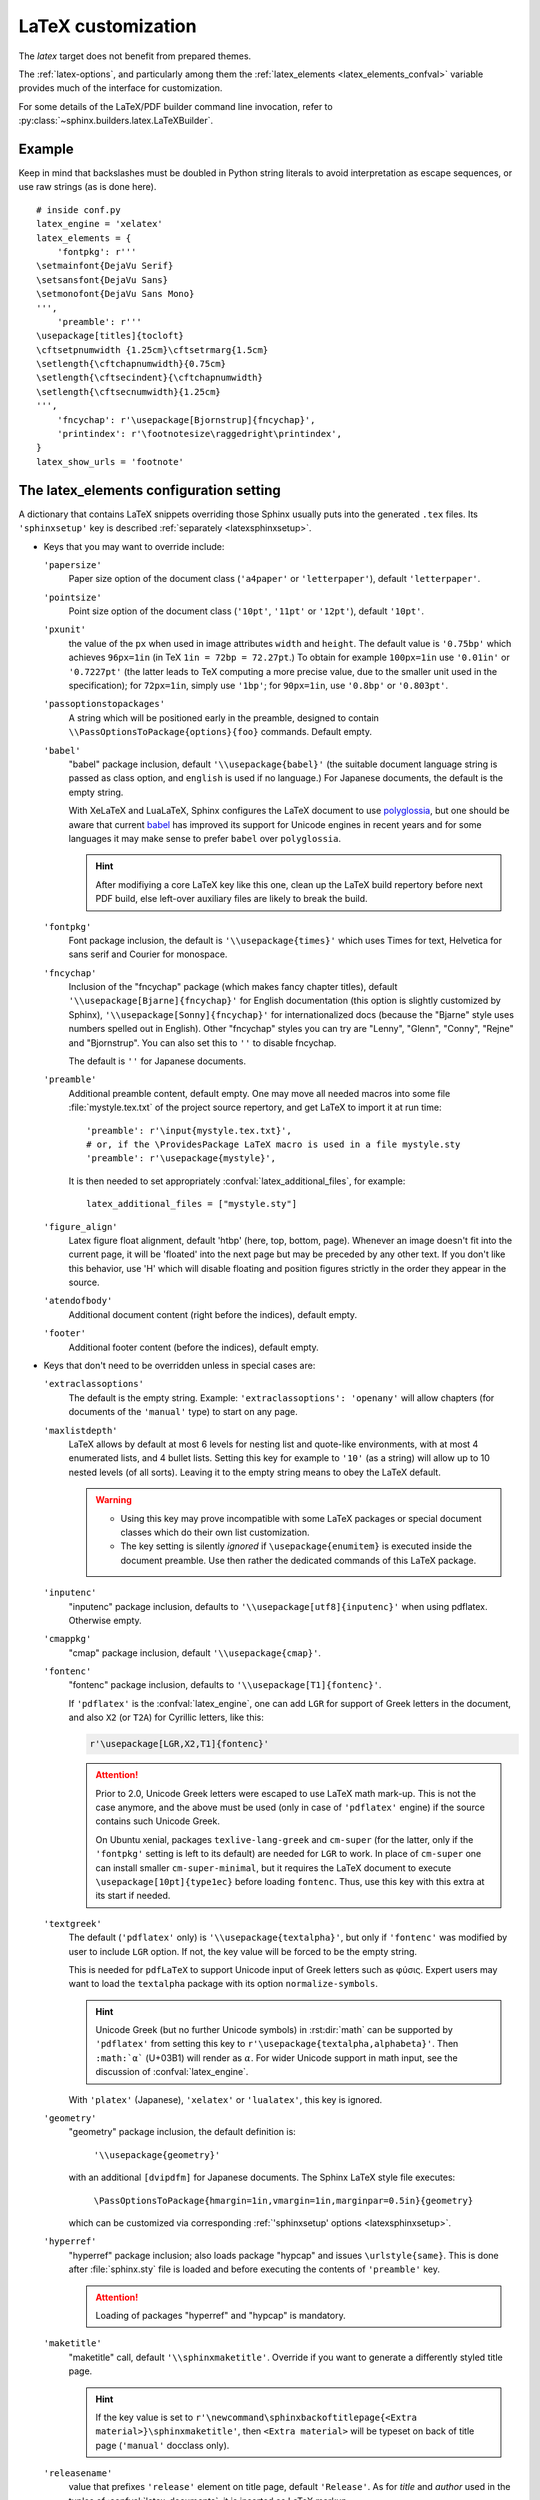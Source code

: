 .. highlight:: python

.. _latex:

LaTeX customization
===================

.. module:: latex
   :synopsis: LaTeX specifics.

.. raw:: latex

   \begingroup
   \sphinxsetup{%
         verbatimwithframe=false,
         VerbatimColor={named}{OldLace},
         TitleColor={named}{DarkGoldenrod},
         hintBorderColor={named}{LightCoral},
         attentionborder=3pt,
         attentionBorderColor={named}{Crimson},
         attentionBgColor={named}{FloralWhite},
         noteborder=2pt,
         noteBorderColor={named}{Olive},
         cautionborder=3pt,
         cautionBorderColor={named}{Cyan},
         cautionBgColor={named}{LightCyan}}
   \relax

The *latex* target does not benefit from prepared themes.

The :ref:`latex-options`, and particularly among them the
:ref:`latex_elements <latex_elements_confval>` variable
provides much of the interface for customization.

For some details of the LaTeX/PDF builder command line
invocation, refer to :py:class:`~sphinx.builders.latex.LaTeXBuilder`.

.. _latex-basic:

Example
-------

Keep in mind that backslashes must be doubled in Python string literals to
avoid interpretation as escape sequences, or use raw strings (as is done here).

::

   # inside conf.py
   latex_engine = 'xelatex'
   latex_elements = {
       'fontpkg': r'''
   \setmainfont{DejaVu Serif}
   \setsansfont{DejaVu Sans}
   \setmonofont{DejaVu Sans Mono}
   ''',
       'preamble': r'''
   \usepackage[titles]{tocloft}
   \cftsetpnumwidth {1.25cm}\cftsetrmarg{1.5cm}
   \setlength{\cftchapnumwidth}{0.75cm}
   \setlength{\cftsecindent}{\cftchapnumwidth}
   \setlength{\cftsecnumwidth}{1.25cm}
   ''',
       'fncychap': r'\usepackage[Bjornstrup]{fncychap}',
       'printindex': r'\footnotesize\raggedright\printindex',
   }
   latex_show_urls = 'footnote'

.. highlight:: latex

.. _latex_elements_confval:

The latex_elements configuration setting
----------------------------------------

A dictionary that contains LaTeX snippets overriding those Sphinx usually puts
into the generated ``.tex`` files.  Its ``'sphinxsetup'`` key is described
:ref:`separately <latexsphinxsetup>`.

* Keys that you may want to override include:

  ``'papersize'``
     Paper size option of the document class (``'a4paper'`` or
     ``'letterpaper'``), default ``'letterpaper'``.

  ``'pointsize'``
     Point size option of the document class (``'10pt'``, ``'11pt'`` or
     ``'12pt'``), default ``'10pt'``.

  ``'pxunit'``
     the value of the ``px`` when used in image attributes ``width`` and
     ``height``. The default value is ``'0.75bp'`` which achieves
     ``96px=1in`` (in TeX ``1in = 72bp = 72.27pt``.) To obtain for
     example ``100px=1in`` use ``'0.01in'`` or ``'0.7227pt'`` (the latter
     leads to TeX computing a more precise value, due to the smaller unit
     used in the specification); for ``72px=1in``, simply use ``'1bp'``; for
     ``90px=1in``, use ``'0.8bp'`` or ``'0.803pt'``.

     .. versionadded:: 1.5

  ``'passoptionstopackages'``
     A string which will be positioned early in the preamble, designed to
     contain ``\\PassOptionsToPackage{options}{foo}`` commands. Default empty.

     .. versionadded:: 1.4

  ``'babel'``
     "babel" package inclusion, default ``'\\usepackage{babel}'`` (the
     suitable document language string is passed as class option, and
     ``english`` is used if no language.) For Japanese documents, the
     default is the empty string.

     With XeLaTeX and LuaLaTeX, Sphinx configures the LaTeX document to use
     `polyglossia`_, but one should be aware that current `babel`_ has
     improved its support for Unicode engines in recent years and for some
     languages it may make sense to prefer ``babel`` over ``polyglossia``.

     .. hint::

        After modifiying a core LaTeX key like this one, clean up the LaTeX
        build repertory before next PDF build, else left-over auxiliary
        files are likely to break the build.

     .. _`polyglossia`: https://ctan.org/pkg/polyglossia
     .. _`babel`: https://ctan.org/pkg/babel

     .. versionchanged:: 1.5
        For :confval:`latex_engine` set to ``'xelatex'``, the default
        is ``'\\usepackage{polyglossia}\n\\setmainlanguage{<language>}'``.
     .. versionchanged:: 1.6
        ``'lualatex'`` uses same default setting as ``'xelatex'``
     .. versionchanged:: 1.7.6
        For French, ``xelatex`` and ``lualatex`` default to using
        ``babel``, not ``polyglossia``.

  ``'fontpkg'``
     Font package inclusion, the default is ``'\\usepackage{times}'`` which
     uses Times for text, Helvetica for sans serif and Courier for monospace.

     .. versionchanged:: 1.2
        Defaults to ``''`` when the :confval:`language` uses the Cyrillic
        script.
     .. versionchanged:: 2.0
        Support for individual Greek and Cyrillic letters:

        - In order to support occasional Cyrillic (физика частиц)
          or Greek letters (Σωματιδιακή φυσική) in
          a document whose language is English or a  Latin European
          one, the default set-up is enhanced (only for ``'pdflatex'``
          engine) to do:

          .. code-block:: latex

             \substitutefont{LGR}{\rmdefault}{cmr}
             \substitutefont{LGR}{\sfdefault}{cmss}
             \substitutefont{LGR}{\ttdefault}{cmtt}
             \substitutefont{X2}{\rmdefault}{cmr}
             \substitutefont{X2}{\sfdefault}{cmss}
             \substitutefont{X2}{\ttdefault}{cmtt}

          but this is activated only under the condition that the
          ``'fontenc'`` key is configured to load the ``LGR`` (Greek)
          and/or ``X2`` (Cyrillic) pdflatex-font encodings (if the
          :confval:`language` is set to a Cyrillic language, this
          ``'fontpkg'`` key must be used as "times" package has no direct
          support for it; then keep only ``LGR`` lines from the above,
          if support is needed for Greek in the text).

          The ``\substitutefont`` command is from the eponymous LaTeX
          package, which is loaded by Sphinx if needed (on Ubuntu xenial it
          is part of ``texlive-latex-extra`` which is a Sphinx
          requirement).

          Only if the document actually does contain Unicode Greek letters
          (in text) or Cyrillic letters, will the above default set-up
          cause additional requirements for the PDF build.  On Ubuntu
          xenial, ``texlive-lang-greek``, ``texlive-lang-cyrillic``, and
          (with the above choice of fonts) the ``cm-super`` (or
          ``cm-super-minimal``) package.

        - For ``'xelatex'`` and ``'lualatex'``, the default is to
          use the FreeFont family:  this OpenType font family
          supports both Cyrillic and Greek scripts and is available as
          separate Ubuntu xenial package ``fonts-freefont-otf``, it is not
          needed to install the big package ``texlive-fonts-extra``.

        - ``'platex'`` (Japanese documents) engine supports individual
          Cyrillic and Greek letters with no need of extra user set-up.

  ``'fncychap'``
     Inclusion of the "fncychap" package (which makes fancy chapter titles),
     default ``'\\usepackage[Bjarne]{fncychap}'`` for English documentation
     (this option is slightly customized by Sphinx),
     ``'\\usepackage[Sonny]{fncychap}'`` for internationalized docs (because
     the "Bjarne" style uses numbers spelled out in English).  Other
     "fncychap" styles you can try are "Lenny", "Glenn", "Conny", "Rejne" and
     "Bjornstrup".  You can also set this to ``''`` to disable fncychap.

     The default is ``''`` for Japanese documents.

  ``'preamble'``
     Additional preamble content, default empty.  One may move all needed
     macros into some file :file:`mystyle.tex.txt` of the project source
     repertory, and get LaTeX to import it at run time::

       'preamble': r'\input{mystyle.tex.txt}',
       # or, if the \ProvidesPackage LaTeX macro is used in a file mystyle.sty
       'preamble': r'\usepackage{mystyle}',

     It is then needed to set appropriately
     :confval:`latex_additional_files`, for example::

        latex_additional_files = ["mystyle.sty"]


  ``'figure_align'``
     Latex figure float alignment, default 'htbp' (here, top, bottom, page).
     Whenever an image doesn't fit into the current page, it will be
     'floated' into the next page but may be preceded by any other text.
     If you don't like this behavior, use 'H' which will disable floating
     and position figures strictly in the order they appear in the source.

     .. versionadded:: 1.3

  ``'atendofbody'``
     Additional document content (right before the indices), default empty.

     .. versionadded:: 1.5

  ``'footer'``
     Additional footer content (before the indices), default empty.

     .. deprecated:: 1.5
        Use ``'atendofbody'`` key instead.

* Keys that don't need to be overridden unless in special cases are:

  ``'extraclassoptions'``
     The default is the empty string. Example: ``'extraclassoptions':
     'openany'`` will allow chapters (for documents of the ``'manual'``
     type) to start on any page.

     .. versionadded:: 1.2
     .. versionchanged:: 1.6
        Added this documentation.

  ``'maxlistdepth'``
     LaTeX allows by default at most 6 levels for nesting list and
     quote-like environments, with at most 4 enumerated lists, and 4 bullet
     lists. Setting this key for example to ``'10'`` (as a string) will
     allow up to 10 nested levels (of all sorts). Leaving it to the empty
     string means to obey the LaTeX default.

     .. warning::

        - Using this key may prove incompatible with some LaTeX packages
          or special document classes which do their own list customization.

        - The key setting is silently *ignored* if ``\usepackage{enumitem}``
          is executed inside the document preamble. Use then rather the
          dedicated commands of this LaTeX package.

     .. versionadded:: 1.5

  ``'inputenc'``
     "inputenc" package inclusion, defaults to
     ``'\\usepackage[utf8]{inputenc}'`` when using pdflatex.
     Otherwise empty.

     .. versionchanged:: 1.4.3
        Previously ``'\\usepackage[utf8]{inputenc}'`` was used for all
        compilers.

  ``'cmappkg'``
     "cmap" package inclusion, default ``'\\usepackage{cmap}'``.

     .. versionadded:: 1.2

  ``'fontenc'``
     "fontenc" package inclusion, defaults to
     ``'\\usepackage[T1]{fontenc}'``.

     If ``'pdflatex'`` is the :confval:`latex_engine`, one can add ``LGR``
     for support of Greek letters in the document, and also ``X2`` (or
     ``T2A``) for Cyrillic letters, like this:

     .. code-block:: latex

        r'\usepackage[LGR,X2,T1]{fontenc}'

     .. attention::

        Prior to 2.0, Unicode Greek letters were escaped to use LaTeX math
        mark-up.  This is not the case anymore, and the above must be used
        (only in case of ``'pdflatex'`` engine) if the source contains such
        Unicode Greek.

        On Ubuntu xenial, packages ``texlive-lang-greek`` and ``cm-super``
        (for the latter, only if the ``'fontpkg'`` setting is left to its
        default) are needed for ``LGR`` to work.  In place of ``cm-super``
        one can install smaller ``cm-super-minimal``, but it requires the
        LaTeX document to execute ``\usepackage[10pt]{type1ec}`` before
        loading ``fontenc``.  Thus, use this key with this extra at its
        start if needed.

     .. versionchanged:: 1.5
        Defaults to ``'\\usepackage{fontspec}'`` when
        :confval:`latex_engine` is ``'xelatex'``.
     .. versionchanged:: 1.6
        ``'lualatex'`` uses ``fontspec`` per default like ``'xelatex'``.
     .. versionchanged:: 2.0
        ``'lualatex'`` executes
        ``\defaultfontfeatures[\rmfamily,\sffamily]{}`` to disable TeX
        ligatures.
     .. versionchanged:: 2.0
        Detection of ``LGR``, ``T2A``, ``X2`` to trigger support of
        occasional Greek or Cyrillic (``'pdflatex'`` only, as this support
        is provided natively by ``'platex'`` and only requires suitable
        font with ``'xelatex'/'lualatex'``).

  ``'textgreek'``
     The default (``'pdflatex'`` only) is
     ``'\\usepackage{textalpha}'``, but only if ``'fontenc'`` was
     modified by user to include ``LGR`` option.  If not, the key
     value will be forced to be the empty string.

     This is needed for ``pdfLaTeX`` to support Unicode input of Greek
     letters such as φύσις.  Expert users may want to load the ``textalpha``
     package with its option ``normalize-symbols``.

     .. hint::

        Unicode Greek (but no further Unicode symbols) in :rst:dir:`math`
        can be supported by ``'pdflatex'`` from setting this key to
        ``r'\usepackage{textalpha,alphabeta}'``.  Then ``:math:`α``` (U+03B1)
        will render as :math:`\alpha`.  For wider Unicode support in math
        input, see the discussion of :confval:`latex_engine`.

     With ``'platex'`` (Japanese),  ``'xelatex'`` or ``'lualatex'``, this
     key is ignored.

     .. versionadded:: 2.0
  ``'geometry'``
     "geometry" package inclusion, the default definition is:

       ``'\\usepackage{geometry}'``

     with an additional ``[dvipdfm]`` for Japanese documents.
     The Sphinx LaTeX style file executes:

       ``\PassOptionsToPackage{hmargin=1in,vmargin=1in,marginpar=0.5in}{geometry}``

     which can be customized via corresponding :ref:`'sphinxsetup' options
     <latexsphinxsetup>`.

     .. versionadded:: 1.5

     .. versionchanged:: 1.5.2
        ``dvipdfm`` option if :confval:`latex_engine` is ``'platex'``.

     .. versionadded:: 1.5.3
        The :ref:`'sphinxsetup' keys for the margins
        <latexsphinxsetuphmargin>`.

     .. versionchanged:: 1.5.3
        The location in the LaTeX file has been moved to after
        ``\usepackage{sphinx}`` and ``\sphinxsetup{..}``, hence also after
        insertion of ``'fontpkg'`` key. This is in order to handle the paper
        layout options in a special way for Japanese documents: the text
        width will be set to an integer multiple of the *zenkaku* width, and
        the text height to an integer multiple of the baseline. See the
        :ref:`hmargin <latexsphinxsetuphmargin>` documentation for more.

  ``'hyperref'``
     "hyperref" package inclusion; also loads package "hypcap" and issues
     ``\urlstyle{same}``. This is done after :file:`sphinx.sty` file is
     loaded and before executing the contents of ``'preamble'`` key.

     .. attention::

        Loading of packages "hyperref" and "hypcap" is mandatory.

     .. versionadded:: 1.5
        Previously this was done from inside :file:`sphinx.sty`.

  ``'maketitle'``
     "maketitle" call, default ``'\\sphinxmaketitle'``. Override
     if you want to generate a differently styled title page.

     .. hint::

        If the key value is set to
        ``r'\newcommand\sphinxbackoftitlepage{<Extra
        material>}\sphinxmaketitle'``, then ``<Extra material>`` will be
        typeset on back of title page (``'manual'`` docclass only).

     .. versionchanged:: 1.8.3
        Original ``\maketitle`` from document class is not overwritten,
        hence is re-usable as part of some custom setting for this key.
     .. versionadded:: 1.8.3
        ``\sphinxbackoftitlepage`` optional macro.  It can also be defined
        inside ``'preamble'`` key rather than this one.

  ``'releasename'``
     value that prefixes ``'release'`` element on title page, default
     ``'Release'``. As for *title* and *author* used in the tuples of
     :confval:`latex_documents`, it is inserted as LaTeX markup.

  ``'tableofcontents'``
     "tableofcontents" call, default ``'\\sphinxtableofcontents'`` (it is a
     wrapper of unmodified ``\tableofcontents``, which may itself be
     customized by user loaded packages.)
     Override if
     you want to generate a different table of contents or put content
     between the title page and the TOC.

     .. versionchanged:: 1.5
        Previously the meaning of ``\tableofcontents`` itself was modified
        by Sphinx. This created an incompatibility with dedicated packages
        modifying it also such as "tocloft" or "etoc".

  ``'transition'``
     Commands used to display transitions, default
     ``'\n\n\\bigskip\\hrule\\bigskip\n\n'``.  Override if you want to
     display transitions differently.

     .. versionadded:: 1.2
     .. versionchanged:: 1.6
        Remove unneeded ``{}`` after ``\\hrule``.

  ``'printindex'``
     "printindex" call, the last thing in the file, default
     ``'\\printindex'``.  Override if you want to generate the index
     differently or append some content after the index. For example
     ``'\\footnotesize\\raggedright\\printindex'`` is advisable when the
     index is full of long entries.

  ``'fvset'``
     Customization of ``fancyvrb`` LaTeX package.  Sphinx does by default
     ``'fvset': '\\fvset{fontsize=\\small}'``, to adjust for the large
     character width of the monospace font, used in code-blocks.
     You may need to modify this if you use custom fonts.

     .. versionadded:: 1.8
     .. versionchanged:: 2.0
        Due to new default font choice for ``'xelatex'`` and ``'lualatex'``
        (FreeFont), Sphinx does ``\\fvset{fontsize=\\small}`` also with these
        engines (and not ``\\fvset{fontsize=auto}``).

* Keys that are set by other options and therefore should not be overridden
  are:

  ``'docclass'``
  ``'classoptions'``
  ``'title'``
  ``'release'``
  ``'author'``
  ``'makeindex'``


.. _latexsphinxsetup:

\\'sphinxsetup\\' key
---------------------

The ``'sphinxsetup'`` key of :ref:`latex_elements <latex_elements_confval>`
provides a LaTeX-type customization interface::

   latex_elements = {
       'sphinxsetup': 'key1=value1, key2=value2, ...',
   }

It defaults to empty.  If non-empty, it will be passed as argument to the
``\sphinxsetup`` macro inside the document preamble, like this::

   \usepackage{sphinx}
   \sphinxsetup{key1=value1, key2=value2,...}

.. versionadded:: 1.5

.. hint::

   It is possible to insert further uses of the ``\sphinxsetup`` LaTeX macro
   directly into the body of the document, via the help of the :rst:dir:`raw`
   directive.  Here is how this present chapter is styled in the PDF output::

     .. raw:: latex

        \begingroup
        \sphinxsetup{%
              verbatimwithframe=false,
              VerbatimColor={named}{OldLace},
              TitleColor={named}{DarkGoldenrod},
              hintBorderColor={named}{LightCoral},
              attentionborder=3pt,
              attentionBorderColor={named}{Crimson},
              attentionBgColor={named}{FloralWhite},
              noteborder=2pt,
              noteBorderColor={named}{Olive},
              cautionborder=3pt,
              cautionBorderColor={named}{Cyan},
              cautionBgColor={named}{LightCyan}}

   at the start of the chapter and::

     .. raw:: latex

        \endgroup

   at its end.

   The colors used in the above are provided by the ``svgnames`` option of the
   "xcolor" package::

      latex_elements = {
          'passoptionstopackages': r'\PassOptionsToPackage{svgnames}{xcolor}',
      }


LaTeX boolean keys require *lowercase* ``true`` or ``false`` values.
Spaces around the commas and equal signs are ignored, spaces inside LaTeX
macros may be significant.

.. _latexsphinxsetuphmargin:

``hmargin, vmargin``
    The dimensions of the horizontal (resp. vertical) margins, passed as
    ``hmargin`` (resp. ``vmargin``) option to
    the ``geometry`` package. The default is ``1in``, which is equivalent to
    ``{1in,1in}``. Example::

      'sphinxsetup': 'hmargin={2in,1.5in}, vmargin={1.5in,2in}, marginpar=1in',

    Japanese documents currently accept only the one-dimension format for
    these parameters. The ``geometry`` package is then passed suitable options
    to get the text width set to an exact multiple of the *zenkaku* width, and
    the text height set to an integer multiple of the baselineskip, with the
    closest fit for the margins.

    .. hint::

       For Japanese ``'manual'`` docclass with pointsize ``11pt`` or ``12pt``,
       use the ``nomag`` extra document class option (cf.
       ``'extraclassoptions'`` key of :confval:`latex_elements`) or so-called
       TeX "true" units::

         'sphinxsetup': 'hmargin=1.5truein, vmargin=1.5truein, marginpar=5zw',

    .. versionadded:: 1.5.3

``marginpar``
    The ``\marginparwidth`` LaTeX dimension, defaults to ``0.5in``. For Japanese
    documents, the value is modified to be the closest integer multiple of the
    *zenkaku* width.

    .. versionadded:: 1.5.3

``verbatimwithframe``
    default ``true``. Boolean to specify if :rst:dir:`code-block`\ s and literal
    includes are framed. Setting it to ``false`` does not deactivate use of
    package "framed", because it is still in use for the optional background
    colour.

``verbatimwrapslines``
    default ``true``. Tells whether long lines in :rst:dir:`code-block`\ 's
    contents should wrap.

``literalblockcappos``
    default ``t`` for "top". Decides the caption position. Alternative is
    ``b`` ("bottom").

    .. versionadded:: 1.7

``verbatimhintsturnover``
    default ``true``. If ``true``, code-blocks display "continued on next
    page", "continued from previous page" hints in case of pagebreaks.

    .. versionadded:: 1.6.3
    .. versionchanged:: 1.7
       the default changed from ``false`` to ``true``.

``verbatimcontinuedalign``, ``verbatimcontinuesalign``
    default ``r``. Horizontal position relative to the framed contents:
    either ``l`` (left aligned), ``r`` (right aligned) or ``c`` (centered).

    .. versionadded:: 1.7

``parsedliteralwraps``
    default ``true``. Tells whether long lines in :dudir:`parsed-literal`\ 's
    contents should wrap.

    .. versionadded:: 1.5.2
       set this option value to ``false`` to recover former behaviour.

``inlineliteralwraps``
    default ``true``. Allows linebreaks inside inline literals: but extra
    potential break-points (additionally to those allowed by LaTeX at spaces
    or for hyphenation) are currently inserted only after the characters
    ``. , ; ? ! /``. Due to TeX internals, white space in the line will be
    stretched (or shrunk) in order to accomodate the linebreak.

    .. versionadded:: 1.5
       set this option value to ``false`` to recover former behaviour.

``verbatimvisiblespace``
    default ``\textcolor{red}{\textvisiblespace}``. When a long code line is
    split, the last space character from the source code line right before the
    linebreak location is typeset using this.

``verbatimcontinued``
    A LaTeX macro inserted at start of continuation code lines. Its
    (complicated...) default typesets a small red hook pointing to the right::

      \makebox[2\fontcharwd\font`\x][r]{\textcolor{red}{\tiny$\hookrightarrow$}}

    .. versionchanged:: 1.5
       The breaking of long code lines was added at 1.4.2. The default
       definition of the continuation symbol was changed at 1.5 to accomodate
       various font sizes (e.g. code-blocks can be in footnotes).

``TitleColor``
    default ``{rgb}{0.126,0.263,0.361}``. The colour for titles (as configured
    via use of package "titlesec".)

.. warning::

   Colours set via ``'sphinxsetup'``  must obey the syntax of the
   argument of the ``color/xcolor`` packages ``\definecolor`` command.

``InnerLinkColor``
    default ``{rgb}{0.208,0.374,0.486}``. A colour passed to ``hyperref`` as
    value of ``linkcolor``  and ``citecolor``.

``OuterLinkColor``
    default ``{rgb}{0.216,0.439,0.388}``. A colour passed to ``hyperref`` as
    value of ``filecolor``, ``menucolor``, and ``urlcolor``.

``VerbatimColor``
    default ``{rgb}{1,1,1}``. The background colour for
    :rst:dir:`code-block`\ s. The default is white.

``VerbatimBorderColor``
    default ``{rgb}{0,0,0}``. The frame color, defaults to black.

``VerbatimHighlightColor``
    default ``{rgb}{0.878,1,1}``. The color for highlighted lines.

    .. versionadded:: 1.6.6

``RowEvenColor``
    default ``{rgb}{0.85,0.85,0.85}``. Background color for even rows in
    tables, if option :confval:`latex_zebra_stripes` is set to ``True``.

    .. versionadded:: 2.1

``RowOddColor``
    default ``{rgb}{1,1,1}``. Background color for odd rows in tables, if
    option :confval:`latex_zebra_stripes` is set to ``True``.

    .. versionadded:: 2.1

.. note::

   Starting with this colour key, and for all others coming next, the actual
   names declared to "color" or "xcolor" are prefixed with "sphinx".

``verbatimsep``
    default ``\fboxsep``. The separation between code lines and the frame.

``verbatimborder``
    default ``\fboxrule``. The width of the frame around
    :rst:dir:`code-block`\ s.

``shadowsep``
    default ``5pt``. The separation between contents and frame for
    :dudir:`contents` and :dudir:`topic` boxes.

``shadowsize``
    default ``4pt``. The width of the lateral "shadow" to the right.

``shadowrule``
    default ``\fboxrule``. The width of the frame around :dudir:`topic` boxes.

|notebdcolors|
    default ``{rgb}{0,0,0}`` (black). The colour for the two horizontal rules
    used by Sphinx in LaTeX for styling a :dudir:`note` type admonition.

``noteborder``, ``hintborder``, ``importantborder``, ``tipborder``
    default ``0.5pt``. The width of the two horizontal rules.

.. only:: not latex

   |warningbdcolors|
       default ``{rgb}{0,0,0}`` (black). The colour for the admonition frame.

.. only:: latex

   |wgbdcolorslatex|
       default ``{rgb}{0,0,0}`` (black). The colour for the admonition frame.

|warningbgcolors|
    default ``{rgb}{1,1,1}`` (white). The background colours for the respective
    admonitions.

|warningborders|
    default ``1pt``. The width of the frame.

``AtStartFootnote``
    default ``\mbox{ }``. LaTeX macros inserted at the start of the footnote
    text at bottom of page, after the footnote number.

``BeforeFootnote``
    default ``\leavevmode\unskip``. LaTeX macros inserted before the footnote
    mark. The default removes possible space before it (else, TeX could insert
    a linebreak there).

    .. versionadded:: 1.5

``HeaderFamily``
    default ``\sffamily\bfseries``. Sets the font used by headings.


.. |notebdcolors| replace:: ``noteBorderColor``, ``hintBorderColor``,
                            ``importantBorderColor``, ``tipBorderColor``

.. |warningbdcolors| replace:: ``warningBorderColor``, ``cautionBorderColor``,
                               ``attentionBorderColor``, ``dangerBorderColor``,
                               ``errorBorderColor``

.. |wgbdcolorslatex| replace:: ``warningBorderColor``, ``cautionBorderColor``,
                               ``attentionB..C..``, ``dangerB..C..``,
                               ``errorB..C..``

.. else latex goes into right margin, as it does not hyphenate the names

.. |warningbgcolors| replace:: ``warningBgColor``, ``cautionBgColor``,
                               ``attentionBgColor``, ``dangerBgColor``,
                               ``errorBgColor``

.. |warningborders| replace:: ``warningborder``, ``cautionborder``,
                              ``attentionborder``, ``dangerborder``,
                              ``errorborder``

LaTeX macros and environments
-----------------------------

Here are some macros from the package file :file:`sphinx.sty` and class files
:file:`sphinxhowto.cls`, :file:`sphinxmanual.cls`, which have public names
thus allowing redefinitions. Check the respective files for the defaults.

.. _latex-macros:

Macros
~~~~~~

- text styling commands:

  - ``\sphinxstrong``,
  - ``\sphinxbfcode``,
  - ``\sphinxemail``,
  - ``\sphinxtablecontinued``,
  - ``\sphinxtitleref``,
  - ``\sphinxmenuselection``,
  - ``\sphinxaccelerator``,
  - ``\sphinxcrossref``,
  - ``\sphinxtermref``,
  - ``\sphinxoptional``.
 
  .. versionadded:: 1.4.5
     Use of ``\sphinx`` prefixed macro names to limit possibilities of conflict
     with LaTeX packages.
- more text styling:

  - ``\sphinxstyleindexentry``,
  - ``\sphinxstyleindexextra``,
  - ``\sphinxstyleindexpageref``,
  - ``\sphinxstyletopictitle``,
  - ``\sphinxstylesidebartitle``,
  - ``\sphinxstyleothertitle``,
  - ``\sphinxstylesidebarsubtitle``,
  - ``\sphinxstyletheadfamily``,
  - ``\sphinxstyleemphasis``,
  - ``\sphinxstyleliteralemphasis``,
  - ``\sphinxstylestrong``,
  - ``\sphinxstyleliteralstrong``,
  - ``\sphinxstyleabbreviation``,
  - ``\sphinxstyleliteralintitle``,
  - ``\sphinxstylecodecontinued``,
  - ``\sphinxstylecodecontinues``.
 
  .. versionadded:: 1.5
     these macros were formerly hard-coded as non customizable ``\texttt``,
     ``\emph``, etc...
  .. versionadded:: 1.6
     ``\sphinxstyletheadfamily`` which defaults to ``\sffamily`` and allows
     multiple paragraphs in header cells of tables.
  .. versionadded:: 1.6.3
     ``\sphinxstylecodecontinued`` and ``\sphinxstylecodecontinues``.
- ``\sphinxtableofcontents``: it is a
  wrapper (defined differently in :file:`sphinxhowto.cls` and in
  :file:`sphinxmanual.cls`) of standard ``\tableofcontents``.  The macro
  ``\sphinxtableofcontentshook`` is executed during its expansion right before
  ``\tableofcontents`` itself.

  .. versionchanged:: 1.5
     formerly, the meaning of ``\tableofcontents`` was modified by Sphinx.
  .. versionchanged:: 2.0
     hard-coded redefinitions of ``\l@section`` and ``\l@subsection`` formerly
     done during loading of ``'manual'`` docclass are now executed later via
     ``\sphinxtableofcontentshook``.  This macro is also executed by the
     ``'howto'`` docclass, but defaults to empty with it.
- ``\sphinxmaketitle``: it is defined in the class files
  :file:`sphinxmanual.cls` and :file:`sphinxhowto.cls` and is used as
  default setting of ``'maketitle'`` :confval:`latex_elements` key.

  .. versionchanged:: 1.8.3
     formerly, ``\maketitle`` from LaTeX document class was modified by
     Sphinx.
- ``\sphinxbackoftitlepage``: for ``'manual'`` docclass, and if it is
  defined, it gets executed at end of ``\sphinxmaketitle``, before the final
  ``\clearpage``.  Use either the ``'maketitle'`` key or the ``'preamble'`` key
  of :confval:`latex_elements` to add a custom definition of
  ``\sphinxbackoftitlepage``.

  .. versionadded:: 1.8.3
- ``\sphinxcite``: it is a wrapper of standard ``\cite`` for citation
  references.

Environments
~~~~~~~~~~~~

- a :dudir:`figure` may have an optional legend with arbitrary body
  elements: they are rendered in a ``sphinxlegend`` environment. The default
  definition issues ``\small``, and ends with ``\par``.

  .. versionadded:: 1.5.6
     formerly, the ``\small`` was hardcoded in LaTeX writer and the ending
     ``\par`` was lacking.
- environments associated with admonitions:

  - ``sphinxnote``,
  - ``sphinxhint``,
  - ``sphinximportant``,
  - ``sphinxtip``,
  - ``sphinxwarning``,
  - ``sphinxcaution``,
  - ``sphinxattention``,
  - ``sphinxdanger``,
  - ``sphinxerror``.

  They may be ``\renewenvironment``
  'd individually, and must then be defined with one argument (it is the heading
  of the notice, for example ``Warning:`` for :dudir:`warning` directive, if
  English is the document language). Their default definitions use either the
  *sphinxheavybox* (for the last 5 ones) or the *sphinxlightbox*
  environments, configured to use the parameters (colours, border thickness)
  specific to each type, which can be set via ``'sphinxsetup'`` string.

  .. versionchanged:: 1.5
     use of public environment names, separate customizability of the
     parameters, such as ``noteBorderColor``, ``noteborder``,
     ``warningBgColor``, ``warningBorderColor``, ``warningborder``, ...
- the :dudir:`contents` directive (with ``:local:`` option) and the
  :dudir:`topic` directive are implemented by environment ``sphinxShadowBox``.

  .. versionadded:: 1.4.2
     former code refactored into an environment allowing page breaks.
  .. versionchanged:: 1.5
     options ``shadowsep``, ``shadowsize``,  ``shadowrule``.
- the literal blocks (via ``::`` or :rst:dir:`code-block`), are
  implemented using ``sphinxVerbatim`` environment which is a wrapper of
  ``Verbatim`` environment from package ``fancyvrb.sty``. It adds the handling
  of the top caption and the wrapping of long lines, and a frame which allows
  pagebreaks. Inside tables the used
  environment is ``sphinxVerbatimintable`` (it does not draw a frame, but
  allows a caption).

  .. versionchanged:: 1.5
     ``Verbatim`` keeps exact same meaning as in ``fancyvrb.sty`` (also
     under the name ``OriginalVerbatim``); ``sphinxVerbatimintable`` is used
     inside tables.
  .. versionadded:: 1.5
     options ``verbatimwithframe``, ``verbatimwrapslines``,
     ``verbatimsep``, ``verbatimborder``.
  .. versionadded:: 1.6.6
     support for ``:emphasize-lines:`` option
  .. versionadded:: 1.6.6
     easier customizability of the formatting via exposed to user LaTeX macros
     such as ``\sphinxVerbatimHighlightLine``.
- the bibliography uses ``sphinxthebibliography`` and the Python Module index
  as well as the general index both use ``sphinxtheindex``; these environments
  are wrappers of the ``thebibliography`` and respectively ``theindex``
  environments as provided by the document class (or packages).

  .. versionchanged:: 1.5
     formerly, the original environments were modified by Sphinx.

Miscellany
~~~~~~~~~~

- the section, subsection, ...  headings are set using  *titlesec*'s
  ``\titleformat`` command.
- for the ``'manual'`` docclass, the chapter headings can be customized using
  *fncychap*'s commands ``\ChNameVar``, ``\ChNumVar``, ``\ChTitleVar``. File
  :file:`sphinx.sty` has custom re-definitions in case of *fncychap*
  option ``Bjarne``.

  .. versionchanged:: 1.5
     formerly, use of *fncychap* with other styles than ``Bjarne`` was
     dysfunctional.

.. hint::

   As an experimental feature, Sphinx can use user-defined template file for
   LaTeX source if you have a file named ``_templates/latex.tex_t`` in your
   project.

   .. versionadded:: 1.5
      currently all template variables are unstable and undocumented.

   Additional files ``longtable.tex_t``, ``tabulary.tex_t`` and
   ``tabular.tex_t`` can be added to ``_templates/`` to configure some aspects
   of table rendering (such as the caption position).

   .. versionadded:: 1.6
      currently all template variables are unstable and undocumented.

.. raw:: latex

   \endgroup
